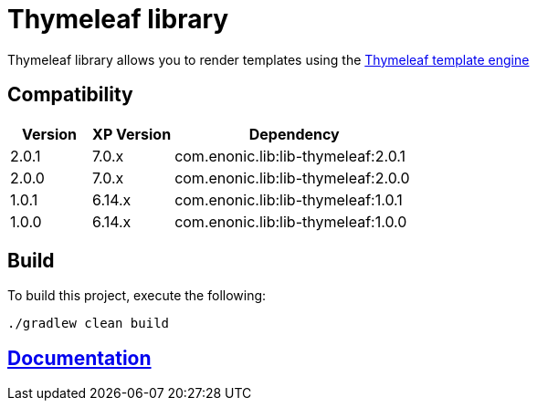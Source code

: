 = Thymeleaf library

Thymeleaf library allows you to render templates using the https://www.thymeleaf.org/[Thymeleaf template engine]

== Compatibility

[cols="1,1,3", options="header"]
|===
|Version
|XP Version
|Dependency

|2.0.1
|7.0.x
|com.enonic.lib:lib-thymeleaf:2.0.1

|2.0.0
|7.0.x
|com.enonic.lib:lib-thymeleaf:2.0.0

|1.0.1
|6.14.x
|com.enonic.lib:lib-thymeleaf:1.0.1

|1.0.0
|6.14.x
|com.enonic.lib:lib-thymeleaf:1.0.0
|===

== Build

To build this project, execute the following:

[source,bash]
----
./gradlew clean build
----

== https://github.com/enonic/lib-thymeleaf/tree/master/docs/index.adoc[Documentation]

